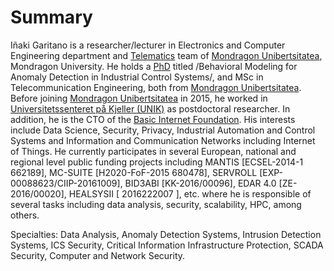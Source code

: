 * Summary
:PROPERTIES:
:CUSTOM_ID: summary
:END:

#+BEGIN_HTML
Iñaki Garitano is a researcher/lecturer in Electronics and Computer Engineering department and <a href="http://www.mondragon.edu/en/phs/research/research-teams/telematics" target="_blank" title="Telematics research team">Telematics</a> team of <a href="http://www.mondragon.edu/en/" target="_blank" title="Mondragon Unibertsitatea">Mondragon Unibertsitatea</a>, Mondragon University. 
He holds a <a href="http://www.mondragon.edu/es/eps/actualidad/noticias/lectura-de-la-tesis-de-inaki-garitano" target="_blank" title="PhD">PhD</a> titled /Behavioral Modeling for Anomaly Detection in Industrial Control Systems/, and MSc in Telecommunication Engineering, both from <a href="http://www.mondragon.edu/en/" target="_blank" title="Mondragon Unibertsitatea">Mondragon Unibertsitatea</a>. 
Before joining <a href="http://www.mondragon.edu/en/" target="_blank" title="Mondragon Unibertsitatea">Mondragon Unibertsitatea</a> in 2015, he worked in <a href="http://www.unik.no/" target="_blank" title="Universitetssenteret på Kjeller (UNIK)">Universitetssenteret på Kjeller (UNIK)</a> as postdoctoral researcher. 
In addition, he is the CTO of the <a href="http://www.basicinternet.org/" target="_blank" title="Basic Internet Foundation">Basic Internet Foundation</a>. His interests include Data Science, Security, Privacy, Industrial Automation and Control Systems and Information and Communication Networks including Internet of Things. 
He currently participates in several European, national and regional level public funding projects including MANTIS [ECSEL-2014-1 662189], MC-SUITE [H2020-FoF-2015 680478], SERVROLL [EXP-00088623/CIIP-20161009], BID3ABI [KK-2016/00096], EDAR 4.0 [ZE-2016/00020], HEALSYSII [ 2016222007 ], etc. where he is responsible of several tasks including data analysis, security, scalability, HPC, among others.
#+END_HTML

Specialties: Data Analysis, Anomaly Detection Systems, Intrusion Detection Systems, ICS Security, Critical Information Infrastructure Protection, SCADA Security, Computer and Network Security.
